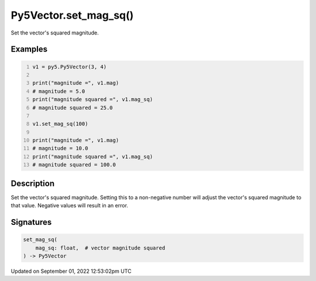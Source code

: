 Py5Vector.set_mag_sq()
======================

Set the vector's squared magnitude.

Examples
--------

.. raw:: html

    <div class="example-table">

.. raw:: html

    <div class="example-row"><div class="example-cell-image">

.. raw:: html

    </div><div class="example-cell-code">

.. code:: python
    :number-lines:

    v1 = py5.Py5Vector(3, 4)

    print("magnitude =", v1.mag)
    # magnitude = 5.0
    print("magnitude squared =", v1.mag_sq)
    # magnitude squared = 25.0

    v1.set_mag_sq(100)

    print("magnitude =", v1.mag)
    # magnitude = 10.0
    print("magnitude squared =", v1.mag_sq)
    # magnitude squared = 100.0

.. raw:: html

    </div></div>

.. raw:: html

    </div>

Description
-----------

Set the vector's squared magnitude. Setting this to a non-negative number will adjust the vector's squared magnitude to that value. Negative values will result in an error.

Signatures
----------

.. code:: python

    set_mag_sq(
        mag_sq: float,  # vector magnitude squared
    ) -> Py5Vector
Updated on September 01, 2022 12:53:02pm UTC

